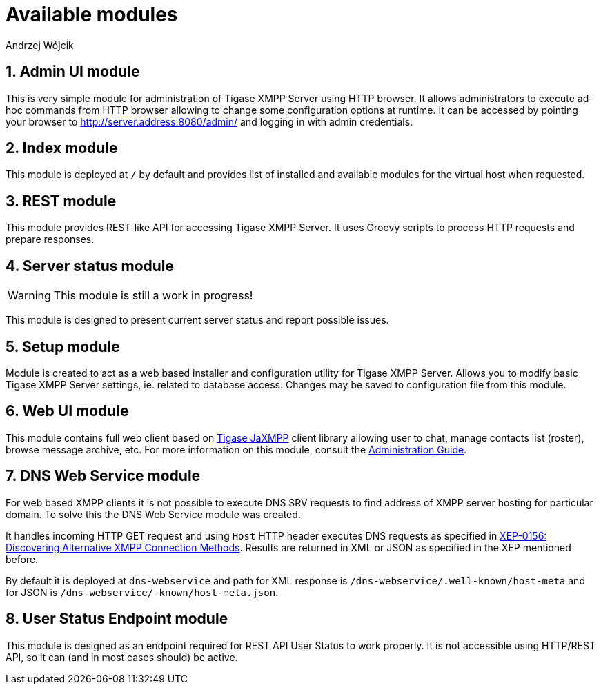 [[httpApiAvailComp]]
= Available modules
:author: Andrzej Wójcik
:version: v2.0 August 2016. Reformatted for v8.0.0.

:toc:
:numbered:
:website: http://www.tigase.org


== Admin UI module
This is very simple module for administration of Tigase XMPP Server using HTTP browser.
It allows administrators to execute ad-hoc commands from HTTP browser allowing to change some configuration options at runtime.
It can be accessed by pointing your browser to http://server.address:8080/admin/ and logging in with admin credentials.

== Index module
This module is deployed at `/` by default and provides list of installed and available modules for the virtual host when requested.

== REST module
This module provides REST-like API for accessing Tigase XMPP Server. It uses Groovy scripts to process HTTP requests and prepare responses.

== Server status module
WARNING: This module is still a work in progress!

This module is designed to present current server status and report possible issues.

== Setup module
Module is created to act as a web based installer and configuration utility for Tigase XMPP Server.
Allows you to modify basic Tigase XMPP Server settings, ie. related to database access.
Changes may be saved to configuration file from this module.

== Web UI module
This module contains full web client based on http://www.tigase.net/content/jaxmpp-library:[Tigase JaXMPP] client library allowing user to chat, manage contacts list (roster), browse message archive, etc.
For more information on this module, consult the link:http://docs.tigase.org/tigase-server/snapshot/Administration_Guide/html/#_use_of_the_http_api[Administration Guide].

== DNS Web Service module
For web based XMPP clients it is not possible to execute DNS SRV requests to find address of XMPP server hosting for particular domain.
To solve this the DNS Web Service module was created.

It handles incoming HTTP GET request and using `Host` HTTP header executes DNS requests as specified in link:https://xmpp.org/extensions/xep-0156.html[XEP-0156: Discovering Alternative XMPP Connection Methods].
Results are returned in XML or JSON as specified in the XEP mentioned before.

By default it is deployed at `dns-webservice` and path for XML response is `/dns-webservice/.well-known/host-meta` and for JSON is `/dns-webservice/-known/host-meta.json`.

== User Status Endpoint module
This module is designed as an endpoint required for REST API User Status to work properly. It is not accessible using HTTP/REST API, so it can (and in most cases should) be active.